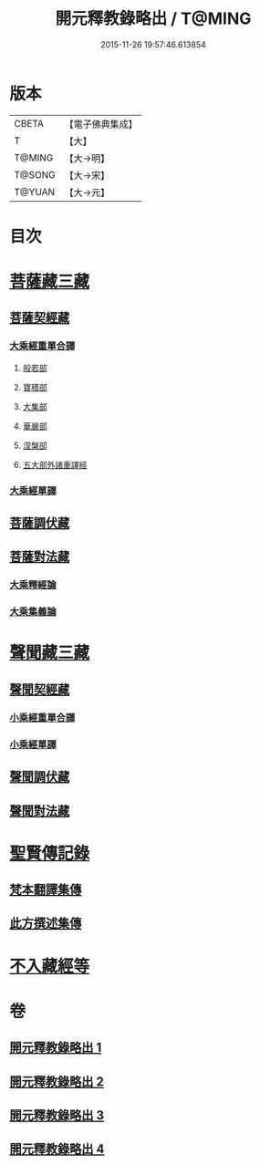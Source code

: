 #+TITLE: 開元釋教錄略出 / T@MING
#+DATE: 2015-11-26 19:57:46.613854
* 版本
 |     CBETA|【電子佛典集成】|
 |         T|【大】     |
 |    T@MING|【大→明】   |
 |    T@SONG|【大→宋】   |
 |    T@YUAN|【大→元】   |

* 目次
* [[file:KR6s0094_001.txt::001-0724a6][菩薩藏三藏]]
** [[file:KR6s0094_001.txt::001-0724a6][菩薩契經藏]]
*** [[file:KR6s0094_001.txt::001-0724a6][大乘經重單合譯]]
**** [[file:KR6s0094_001.txt::001-0724a6][般若部]]
**** [[file:KR6s0094_001.txt::0724b27][寶積部]]
**** [[file:KR6s0094_001.txt::0725b3][大集部]]
**** [[file:KR6s0094_001.txt::0725c24][華嚴部]]
**** [[file:KR6s0094_001.txt::0726b14][涅槃部]]
**** [[file:KR6s0094_001.txt::0726c1][五大部外諸重譯經]]
*** [[file:KR6s0094_002.txt::0731c25][大乘經單譯]]
** [[file:KR6s0094_002.txt::0734b20][菩薩調伏藏]]
** [[file:KR6s0094_002.txt::0735a12][菩薩對法藏]]
*** [[file:KR6s0094_002.txt::0735a14][大乘釋經論]]
*** [[file:KR6s0094_002.txt::0735c3][大乘集義論]]
* [[file:KR6s0094_003.txt::003-0737a16][聲聞藏三藏]]
** [[file:KR6s0094_003.txt::003-0737a16][聲聞契經藏]]
*** [[file:KR6s0094_003.txt::003-0737a16][小乘經重單合譯]]
*** [[file:KR6s0094_003.txt::0740a3][小乘經單譯]]
** [[file:KR6s0094_003.txt::0741b22][聲聞調伏藏]]
** [[file:KR6s0094_004.txt::0742c28][聲聞對法藏]]
* [[file:KR6s0094_004.txt::0744a7][聖賢傳記錄]]
** [[file:KR6s0094_004.txt::0744a7][梵本翻譯集傳]]
** [[file:KR6s0094_004.txt::0745b16][此方撰述集傳]]
* [[file:KR6s0094_004.txt::0746b18][不入藏經等]]
* 卷
** [[file:KR6s0094_001.txt][開元釋教錄略出 1]]
** [[file:KR6s0094_002.txt][開元釋教錄略出 2]]
** [[file:KR6s0094_003.txt][開元釋教錄略出 3]]
** [[file:KR6s0094_004.txt][開元釋教錄略出 4]]
